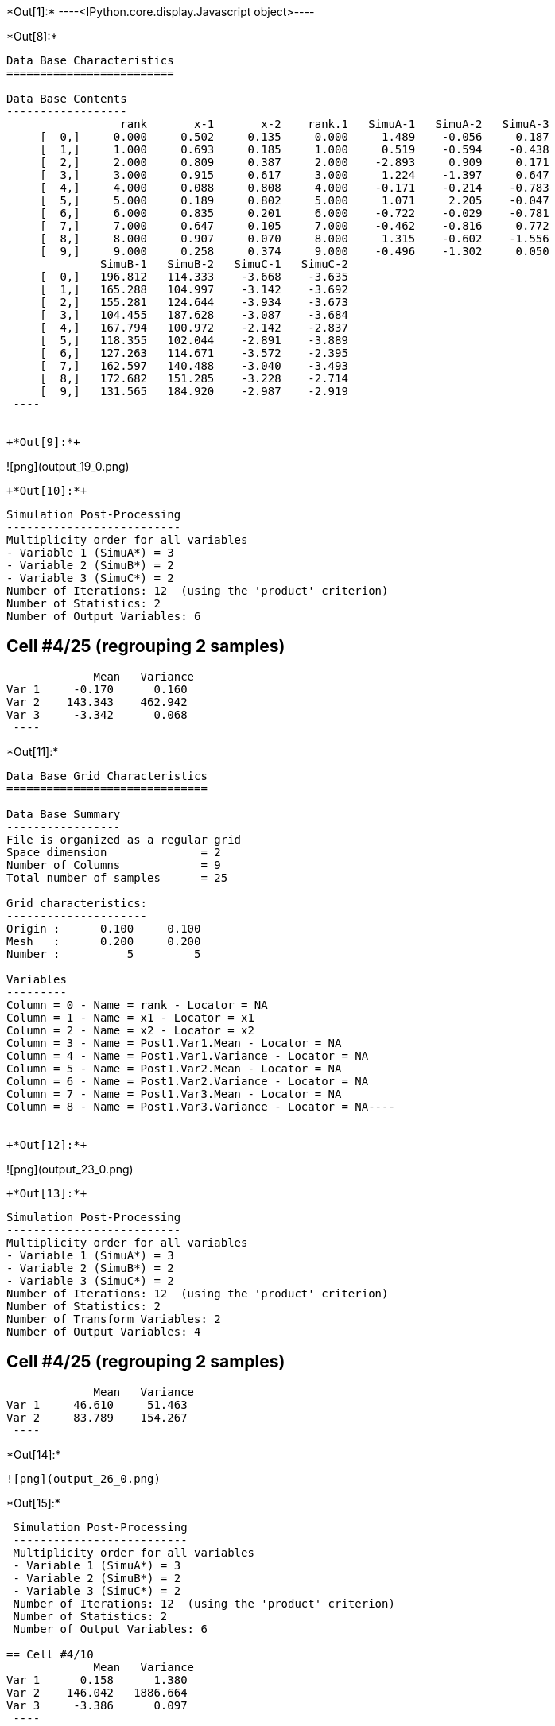 +*Out[1]:*+
----<IPython.core.display.Javascript object>----


+*Out[8]:*+
----

Data Base Characteristics
=========================

Data Base Contents
------------------
                 rank       x-1       x-2    rank.1   SimuA-1   SimuA-2   SimuA-3
     [  0,]     0.000     0.502     0.135     0.000     1.489    -0.056     0.187
     [  1,]     1.000     0.693     0.185     1.000     0.519    -0.594    -0.438
     [  2,]     2.000     0.809     0.387     2.000    -2.893     0.909     0.171
     [  3,]     3.000     0.915     0.617     3.000     1.224    -1.397     0.647
     [  4,]     4.000     0.088     0.808     4.000    -0.171    -0.214    -0.783
     [  5,]     5.000     0.189     0.802     5.000     1.071     2.205    -0.047
     [  6,]     6.000     0.835     0.201     6.000    -0.722    -0.029    -0.781
     [  7,]     7.000     0.647     0.105     7.000    -0.462    -0.816     0.772
     [  8,]     8.000     0.907     0.070     8.000     1.315    -0.602    -1.556
     [  9,]     9.000     0.258     0.374     9.000    -0.496    -1.302     0.050
              SimuB-1   SimuB-2   SimuC-1   SimuC-2
     [  0,]   196.812   114.333    -3.668    -3.635
     [  1,]   165.288   104.997    -3.142    -3.692
     [  2,]   155.281   124.644    -3.934    -3.673
     [  3,]   104.455   187.628    -3.087    -3.684
     [  4,]   167.794   100.972    -2.142    -2.837
     [  5,]   118.355   102.044    -2.891    -3.889
     [  6,]   127.263   114.671    -3.572    -2.395
     [  7,]   162.597   140.488    -3.040    -3.493
     [  8,]   172.682   151.285    -3.228    -2.714
     [  9,]   131.565   184.920    -2.987    -2.919
 ----


+*Out[9]:*+
----
![png](output_19_0.png)
----


+*Out[10]:*+
----

 Simulation Post-Processing
 --------------------------
 Multiplicity order for all variables
 - Variable 1 (SimuA*) = 3
 - Variable 2 (SimuB*) = 2
 - Variable 3 (SimuC*) = 2
 Number of Iterations: 12  (using the 'product' criterion)
 Number of Statistics: 2
 Number of Output Variables: 6
 
== Cell #4/25 (regrouping 2 samples)
             Mean   Variance
Var 1     -0.170      0.160
Var 2    143.343    462.942
Var 3     -3.342      0.068
 ----


+*Out[11]:*+
----
Data Base Grid Characteristics
==============================

Data Base Summary
-----------------
File is organized as a regular grid
Space dimension              = 2
Number of Columns            = 9
Total number of samples      = 25

Grid characteristics:
---------------------
Origin :      0.100     0.100
Mesh   :      0.200     0.200
Number :          5         5

Variables
---------
Column = 0 - Name = rank - Locator = NA
Column = 1 - Name = x1 - Locator = x1
Column = 2 - Name = x2 - Locator = x2
Column = 3 - Name = Post1.Var1.Mean - Locator = NA
Column = 4 - Name = Post1.Var1.Variance - Locator = NA
Column = 5 - Name = Post1.Var2.Mean - Locator = NA
Column = 6 - Name = Post1.Var2.Variance - Locator = NA
Column = 7 - Name = Post1.Var3.Mean - Locator = NA
Column = 8 - Name = Post1.Var3.Variance - Locator = NA----


+*Out[12]:*+
----
![png](output_23_0.png)
----


+*Out[13]:*+
----

 Simulation Post-Processing
 --------------------------
 Multiplicity order for all variables
 - Variable 1 (SimuA*) = 3
 - Variable 2 (SimuB*) = 2
 - Variable 3 (SimuC*) = 2
 Number of Iterations: 12  (using the 'product' criterion)
 Number of Statistics: 2
 Number of Transform Variables: 2
 Number of Output Variables: 4
 
== Cell #4/25 (regrouping 2 samples)
             Mean   Variance
Var 1     46.610     51.463
Var 2     83.789    154.267
 ----


+*Out[14]:*+
----
![png](output_26_0.png)
----


+*Out[15]:*+
----

 Simulation Post-Processing
 --------------------------
 Multiplicity order for all variables
 - Variable 1 (SimuA*) = 3
 - Variable 2 (SimuB*) = 2
 - Variable 3 (SimuC*) = 2
 Number of Iterations: 12  (using the 'product' criterion)
 Number of Statistics: 2
 Number of Output Variables: 6
 
== Cell #4/10
             Mean   Variance
Var 1      0.158      1.380
Var 2    146.042   1886.664
Var 3     -3.386      0.097
 ----


+*Out[16]:*+
----

Data Base Characteristics
=========================

Data Base Contents
------------------
                   rank         x-1         x-2      rank.1     SimuA-1     SimuA-2     SimuA-3
     [  0,]       0.000       0.502       0.135       0.000       1.489      -0.056       0.187
     [  1,]       1.000       0.693       0.185       1.000       0.519      -0.594      -0.438
     [  2,]       2.000       0.809       0.387       2.000      -2.893       0.909       0.171
     [  3,]       3.000       0.915       0.617       3.000       1.224      -1.397       0.647
     [  4,]       4.000       0.088       0.808       4.000      -0.171      -0.214      -0.783
     [  5,]       5.000       0.189       0.802       5.000       1.071       2.205      -0.047
     [  6,]       6.000       0.835       0.201       6.000      -0.722      -0.029      -0.781
     [  7,]       7.000       0.647       0.105       7.000      -0.462      -0.816       0.772
     [  8,]       8.000       0.907       0.070       8.000       1.315      -0.602      -1.556
     [  9,]       9.000       0.258       0.374       9.000      -0.496      -1.302       0.050
                SimuB-1     SimuB-2     SimuC-1     SimuC-2 *.Var1.Mean *1.Variance *.Var2.Mean
     [  0,]     196.812     114.333      -3.668      -3.635       0.540       0.502     155.573
     [  1,]     165.288     104.997      -3.142      -3.692      -0.171       0.264     135.142
     [  2,]     155.281     124.644      -3.934      -3.673      -0.605       2.957     139.962
     [  3,]     104.455     187.628      -3.087      -3.684       0.158       1.380     146.042
     [  4,]     167.794     100.972      -2.142      -2.837      -0.389       0.085     134.383
     [  5,]     118.355     102.044      -2.891      -3.889       1.076       0.922     110.200
     [  6,]     127.263     114.671      -3.572      -2.395      -0.511       0.127     120.967
     [  7,]     162.597     140.488      -3.040      -3.493      -0.168       0.505     151.543
     [  8,]     172.682     151.285      -3.228      -2.714      -0.281       1.555     161.983
     [  9,]     131.565     184.920      -2.987      -2.919      -0.583       0.336     158.243
            *2.Variance *.Var3.Mean *3.Variance
     [  0,]    1855.304      -3.652       0.000
     [  1,]     991.390      -3.417       0.082
     [  2,]     255.980      -3.804       0.019
     [  3,]    1886.664      -3.386       0.097
     [  4,]    1217.776      -2.489       0.132
     [  5,]      72.553      -3.390       0.272
     [  6,]      43.240      -2.983       0.378
     [  7,]     133.306      -3.266       0.056
     [  8,]     124.859      -2.971       0.072
     [  9,]     776.385      -2.953       0.001
 ----


+*Out[17]:*+
----

 Simulation Post-Processing
 --------------------------
 Multiplicity order for all variables
 - Variable 1 (SimuA*) = 3
 - Variable 2 (SimuB*) = 2
 - Variable 3 (SimuC*) = 2
 Number of Iterations: 12  (using the 'product' criterion)
 Number of Statistics: 2
 Number of Transform Variables: 2
 Number of Output Variables: 4
 
== Cell #4/10
             Mean   Variance
Var 1     47.605    209.793
Var 2     85.271    628.676
 ----


+*Out[18]:*+
----

Data Base Characteristics
=========================

Data Base Contents
------------------
                   rank         x-1         x-2      rank.1     SimuA-1     SimuA-2     SimuA-3
     [  0,]       0.000       0.502       0.135       0.000       1.489      -0.056       0.187
     [  1,]       1.000       0.693       0.185       1.000       0.519      -0.594      -0.438
     [  2,]       2.000       0.809       0.387       2.000      -2.893       0.909       0.171
     [  3,]       3.000       0.915       0.617       3.000       1.224      -1.397       0.647
     [  4,]       4.000       0.088       0.808       4.000      -0.171      -0.214      -0.783
     [  5,]       5.000       0.189       0.802       5.000       1.071       2.205      -0.047
     [  6,]       6.000       0.835       0.201       6.000      -0.722      -0.029      -0.781
     [  7,]       7.000       0.647       0.105       7.000      -0.462      -0.816       0.772
     [  8,]       8.000       0.907       0.070       8.000       1.315      -0.602      -1.556
     [  9,]       9.000       0.258       0.374       9.000      -0.496      -1.302       0.050
                SimuB-1     SimuB-2     SimuC-1     SimuC-2 *.Var1.Mean *1.Variance *.Var2.Mean
     [  0,]     196.812     114.333      -3.668      -3.635       0.540       0.502     155.573
     [  1,]     165.288     104.997      -3.142      -3.692      -0.171       0.264     135.142
     [  2,]     155.281     124.644      -3.934      -3.673      -0.605       2.957     139.962
     [  3,]     104.455     187.628      -3.087      -3.684       0.158       1.380     146.042
     [  4,]     167.794     100.972      -2.142      -2.837      -0.389       0.085     134.383
     [  5,]     118.355     102.044      -2.891      -3.889       1.076       0.922     110.200
     [  6,]     127.263     114.671      -3.572      -2.395      -0.511       0.127     120.967
     [  7,]     162.597     140.488      -3.040      -3.493      -0.168       0.505     151.543
     [  8,]     172.682     151.285      -3.228      -2.714      -0.281       1.555     161.983
     [  9,]     131.565     184.920      -2.987      -2.919      -0.583       0.336     158.243
            *2.Variance *.Var3.Mean *3.Variance *.Var1.Mean *1.Variance *.Var2.Mean *2.Variance
     [  0,]    1855.304      -3.652       0.000      50.820     206.201      90.745     618.109
     [  1,]     991.390      -3.417       0.082      43.851     110.193      79.078     330.340
     [  2,]     255.980      -3.804       0.019      45.185      28.773      82.100      85.519
     [  3,]    1886.664      -3.386       0.097      47.605     209.793      85.271     628.676
     [  4,]    1217.776      -2.489       0.132      43.835     135.333      78.425     405.863
     [  5,]      72.553      -3.390       0.272      35.962       8.194      64.333      24.247
     [  6,]      43.240      -2.983       0.378      39.158       4.861      70.861      14.452
     [  7,]     133.306      -3.266       0.056      49.369      14.874      88.499      44.465
     [  8,]     124.859      -2.971       0.072      52.911      14.054      94.471      41.738
     [  9,]     776.385      -2.953       0.001      51.569      86.303      92.390     258.776
 ----
